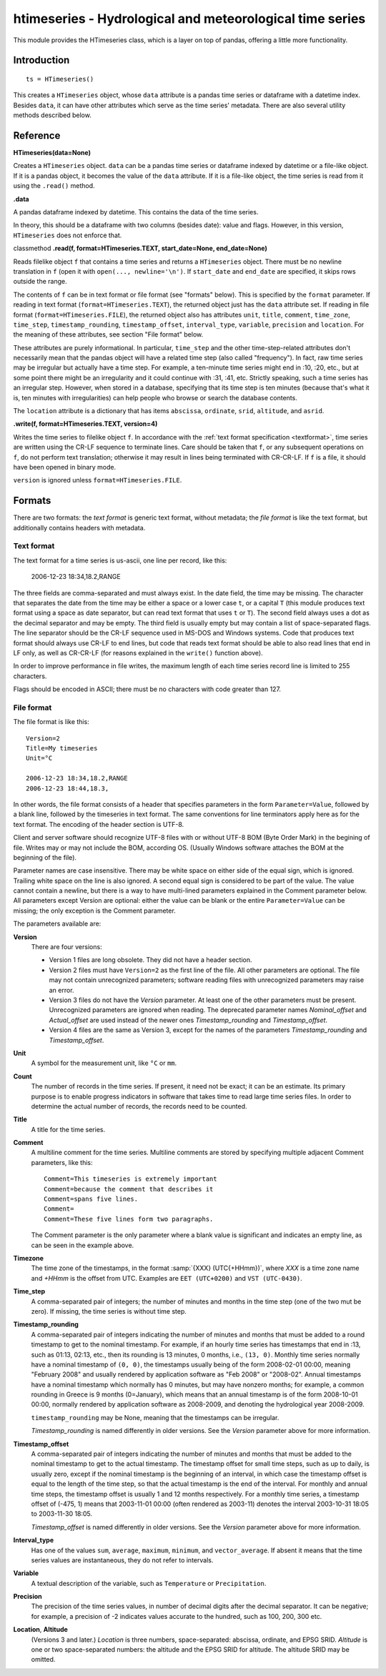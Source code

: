 =========================================================
htimeseries - Hydrological and meteorological time series
=========================================================


.. image:: https://img.shields.io/pypi/v/htimeseries.svg
        :target: https://pypi.python.org/pypi/htimeseries

.. image:: https://img.shields.io/travis/openmeteo/htimeseries.svg
        :target: https://travis-ci.org/openmeteo/htimeseries

.. image:: https://codecov.io/github/openmeteo/htimeseries/coverage.svg
        :target: https://codecov.io/gh/openmeteo/htimeseries
        :alt: Coverage

.. image:: https://pyup.io/repos/github/openmeteo/htimeseries/shield.svg
         :target: https://pyup.io/repos/github/openmeteo/htimeseries/
         :alt: Updates

This module provides the HTimeseries class, which is a layer on top of
pandas, offering a little more functionality.

Introduction
============

::

    ts = HTimeseries()

This creates a ``HTimeseries`` object, whose ``data`` attribute is a
pandas time series or dataframe with a datetime index. Besides ``data``,
it can have other attributes which serve as the time series' metadata.
There are also several utility methods described below.

Reference
=========

**HTimeseries(data=None)**

Creates a ``HTimeseries`` object. ``data`` can be a pandas time series
or dataframe indexed by datetime or a file-like object. If it is a
pandas object, it becomes the value of the ``data`` attribute. If it is
a file-like object, the time series is read from it using the
``.read()`` method.

**.data**

A pandas dataframe indexed by datetime. This contains the data of the time
series.

In theory, this should be a dataframe with two columns (besides date): value
and flags. However, in this version, ``HTimeseries`` does not enforce that.

classmethod **.read(f, format=HTimeseries.TEXT, start_date=None, end_date=None)**

Reads filelike object ``f`` that contains a time series and returns a
``HTimeseries`` object. There must be no newline translation in ``f``
(open it with ``open(..., newline='\n')``. If ``start_date`` and
``end_date`` are specified, it skips rows outside the range.

The contents of ``f`` can be in text format or file format (see
"formats" below). This is specified by the ``format`` parameter.  If
reading in text format (``format=HTimeseries.TEXT``), the returned
object just has the ``data`` attribute set. If reading in file format
(``format=HTimeseries.FILE``), the returned object also has attributes
``unit``, ``title``, ``comment``, ``time_zone``, ``time_step``,
``timestamp_rounding``, ``timestamp_offset``, ``interval_type``,
``variable``, ``precision`` and ``location``. For the meaning of these
attributes, see section "File format" below.

These attributes are purely informational. In particular, ``time_step``
and the other time-step-related attributes don't necessarily mean that
the pandas object will have a related time step (also called
"frequency"). In fact, raw time series may be irregular but actually
have a time step. For example, a ten-minute time series might end in
:10, :20, etc., but at some point there might be an irregularity and it
could continue with :31, :41, etc.  Strictly speaking, such a time
series has an irregular step. However, when stored in a database,
specifying that its time step is ten minutes (because that's what it is,
ten minutes with irregularities) can help people who browse or search
the database contents.

The ``location`` attribute is a dictionary that has items ``abscissa``,
``ordinate``, ``srid``, ``altitude``, and ``asrid``.

**.write(f, format=HTimeseries.TEXT, version=4)**

Writes the time series to filelike object ``f``. In accordance with the
:ref:`text format specification <textformat>`, time series are written
using the CR-LF sequence to terminate lines.  Care should be taken that
``f``, or any subsequent operations on ``f``, do not perform text
translation; otherwise it may result in lines being terminated with
CR-CR-LF. If ``f`` is a file, it should have been opened in binary mode.

``version`` is ignored unless ``format=HTimeseries.FILE``.

Formats
=======

There are two formats: the *text format* is generic text format, without
metadata; the *file format* is like the text format, but additionally
contains headers with metadata.

.. _textformat:

Text format
-----------

The text format for a time series is us-ascii, one line per record,
like this:

    2006-12-23 18:34,18.2,RANGE

The three fields are comma-separated and must always exist.  In the date
field, the time may be missing. The character that separates the date
from the time may be either a space or a lower case ``t``, or a capital
``T`` (this module produces text format using a space as date separator,
but can read text format that uses ``t`` or ``T``). The second field
always uses a dot as the decimal separator and may be empty.  The third
field is usually empty but may contain a list of space-separated flags.
The line separator should be the CR-LF sequence used in MS-DOS and
Windows systems. Code that produces text format should always use CR-LF
to end lines, but code that reads text format should be able to also
read lines that end in LF only, as well as CR-CR-LF (for reasons
explained in the ``write()`` function above).

In order to improve performance in file writes, the maximum length of
each time series record line is limited to 255 characters.

Flags should be encoded in ASCII; there must be no characters with
code greater than 127.

.. _fileformat:

File format
-----------

The file format is like this::

    Version=2
    Title=My timeseries
    Unit=°C

    2006-12-23 18:34,18.2,RANGE
    2006-12-23 18:44,18.3,

In other words, the file format consists of a header that specifies
parameters in the form ``Parameter=Value``, followed by a blank line,
followed by the timeseries in text format. The same conventions for line
terminators apply here as for the text format. The encoding of the
header section is UTF-8.

Client and server software should recognize UTF-8 files with or without
UTF-8 BOM (Byte Order Mark) in the begining of file.  Writes may or may
not include the BOM, according OS. (Usually Windows software attaches
the BOM at the beginning of the file).

Parameter names are case insensitive.  There may be white space on
either side of the equal sign, which is ignored. Trailing white space on
the line is also ignored. A second equal sign is considered to be part
of the value. The value cannot contain a newline, but there is a way to
have multi-lined parameters explained in the Comment parameter below.
All parameters except Version are optional: either the value can be
blank or the entire ``Parameter=Value`` can be missing; the only
exception is the Comment parameter.

The parameters available are:

**Version**
  There are four versions:

  * Version 1 files are long obsolete. They did not have a header
    section.

  * Version 2 files must have ``Version=2`` as the first line of the
    file. All other parameters are optional. The file may not contain
    unrecognized parameters; software reading files with unrecognized
    parameters may raise an error.

  * Version 3 files do not have the *Version* parameter. At least one of
    the other parameters must be present. Unrecognized parameters are
    ignored when reading. The deprecated parameter names
    *Nominal_offset* and *Actual_offset* are used instead of the newer
    ones *Timestamp_rounding* and *Timestamp_offset*.

  * Version 4 files are the same as Version 3, except for the names of
    the parameters *Timestamp_rounding* and *Timestamp_offset*.

**Unit**
    A symbol for the measurement unit, like ``°C`` or ``mm``.

**Count**
    The number of records in the time series. If present, it need not be
    exact; it can be an estimate. Its primary purpose is to enable
    progress indicators in software that takes time to read large time
    series files. In order to determine the actual number of records,
    the records need to be counted.

**Title**
    A title for the time series.

**Comment**
    A multiline comment for the time series. Multiline comments are
    stored by specifying multiple adjacent Comment parameters, like
    this::

        Comment=This timeseries is extremely important
        Comment=because the comment that describes it
        Comment=spans five lines.
        Comment=
        Comment=These five lines form two paragraphs.

    The Comment parameter is the only parameter where a blank value is
    significant and indicates an empty line, as can be seen in the
    example above.

**Timezone**
    The time zone of the timestamps, in the format :samp:`{XXX}
    (UTC{+HHmm})`, where *XXX* is a time zone name and *+HHmm* is the
    offset from UTC. Examples are ``EET (UTC+0200)`` and ``VST
    (UTC-0430)``.

**Time_step**
    A comma-separated pair of integers; the number of minutes and months
    in the time step (one of the two mut be zero). If missing, the time
    series is without time step.

**Timestamp_rounding**
    A comma-separated pair of integers indicating the number of minutes
    and months that must be added to a round timestamp to get to the
    nominal timestamp.  For example, if an hourly time series has
    timestamps that end in :13, such as 01:13, 02:13, etc., then its
    rounding is 13 minutes, 0 months, i.e., ``(13, 0)``. Monthly time
    series normally have a nominal timestamp of ``(0, 0)``, the
    timestamps usually being of the form 2008-02-01 00:00, meaning
    "February 2008" and usually rendered by application software as "Feb
    2008" or "2008-02". Annual timestamps have a nominal timestamp which
    normally has 0 minutes, but may have nonzero months; for example, a
    common rounding in Greece is 9 months (0=January), which means that
    an annual timestamp is of the form 2008-10-01 00:00, normally
    rendered by application software as 2008-2009, and denoting the
    hydrological year 2008-2009.

    ``timestamp_rounding`` may be None, meaning that the timestamps can
    be irregular.

    *Timestamp_rounding* is named differently in older versions. See the
    *Version* parameter above for more information.

**Timestamp_offset**
    A comma-separated pair of integers indicating the number of minutes
    and months that must be added to the nominal timestamp to get to the
    actual timestamp. The timestamp offset for small time steps, such as
    up to daily, is usually zero, except if the nominal timestamp is the
    beginning of an interval, in which case the timestamp offset is
    equal to the length of the time step, so that the actual timestamp
    is the end of the interval. For monthly and annual time steps, the
    timestamp offset is usually 1 and 12 months respectively.  For a
    monthly time series, a timestamp offset of (-475, 1) means that
    2003-11-01 00:00 (often rendered as 2003-11) denotes the interval
    2003-10-31 18:05 to 2003-11-30 18:05.

    *Timestamp_offset* is named differently in older versions. See the
    *Version* parameter above for more information.

**Interval_type**
    Has one of the values ``sum``, ``average``, ``maximum``,
    ``minimum``, and ``vector_average``. If absent it means that the
    time series values are instantaneous, they do not refer to
    intervals.

**Variable**
    A textual description of the variable, such as ``Temperature`` or
    ``Precipitation``.

**Precision**
    The precision of the time series values, in number of decimal digits
    after the decimal separator. It can be negative; for example, a
    precision of -2 indicates values accurate to the hundred, such as
    100, 200, 300 etc.

**Location**, **Altitude**
    (Versions 3 and later.) *Location* is three numbers,
    space-separated: abscissa, ordinate, and EPSG SRID. *Altitude* is
    one or two space-separated numbers: the altitude and the EPSG SRID
    for altitude. The altitude SRID may be omitted.
